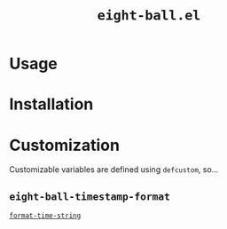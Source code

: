 #+title: =eight-ball.el=

* Usage
* Installation
* Customization
Customizable variables are defined using ~defcustom~, so...

** ~eight-ball-timestamp-format~
[[https://www.gnu.org/software/emacs/manual/html_node/elisp/Time-Parsing.html][~format-time-string~]]
